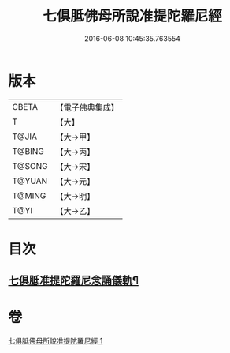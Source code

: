 #+TITLE: 七俱胝佛母所說准提陀羅尼經 
#+DATE: 2016-06-08 10:45:35.763554

* 版本
 |     CBETA|【電子佛典集成】|
 |         T|【大】     |
 |     T@JIA|【大→甲】   |
 |    T@BING|【大→丙】   |
 |    T@SONG|【大→宋】   |
 |    T@YUAN|【大→元】   |
 |    T@MING|【大→明】   |
 |      T@YI|【大→乙】   |

* 目次
** [[file:KR6j0283_001.txt::001-0180b18][七俱胝准提陀羅尼念誦儀軌¶]]

* 卷
[[file:KR6j0283_001.txt][七俱胝佛母所說准提陀羅尼經 1]]

